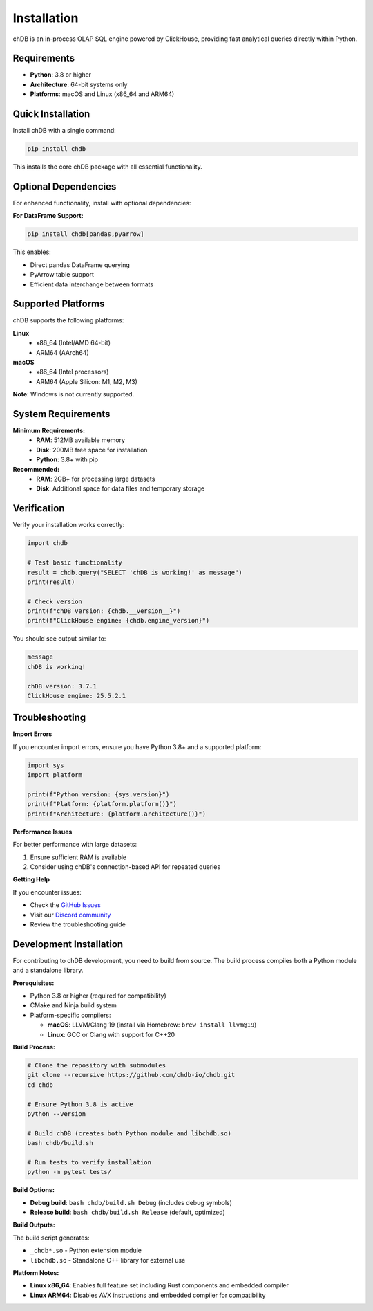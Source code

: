 Installation
============

chDB is an in-process OLAP SQL engine powered by ClickHouse, providing fast analytical queries directly within Python.

Requirements
------------

- **Python**: 3.8 or higher
- **Architecture**: 64-bit systems only
- **Platforms**: macOS and Linux (x86_64 and ARM64)

Quick Installation
------------------

Install chDB with a single command:

.. code-block:: bash

   pip install chdb

This installs the core chDB package with all essential functionality.

Optional Dependencies
---------------------

For enhanced functionality, install with optional dependencies:

**For DataFrame Support:**

.. code-block:: bash

   pip install chdb[pandas,pyarrow]

This enables:

- Direct pandas DataFrame querying
- PyArrow table support
- Efficient data interchange between formats

Supported Platforms
-------------------

chDB supports the following platforms:

**Linux**
  - x86_64 (Intel/AMD 64-bit)
  - ARM64 (AArch64)

**macOS**
  - x86_64 (Intel processors)
  - ARM64 (Apple Silicon: M1, M2, M3)

**Note**: Windows is not currently supported.

System Requirements
-------------------

**Minimum Requirements:**
  - **RAM**: 512MB available memory
  - **Disk**: 200MB free space for installation
  - **Python**: 3.8+ with pip

**Recommended:**
  - **RAM**: 2GB+ for processing large datasets
  - **Disk**: Additional space for data files and temporary storage

Verification
------------

Verify your installation works correctly:

.. code-block:: python

   import chdb
   
   # Test basic functionality
   result = chdb.query("SELECT 'chDB is working!' as message")
   print(result)
   
   # Check version
   print(f"chDB version: {chdb.__version__}")
   print(f"ClickHouse engine: {chdb.engine_version}")

You should see output similar to:

.. code-block:: text

   message
   chDB is working!
   
   chDB version: 3.7.1
   ClickHouse engine: 25.5.2.1

Troubleshooting
---------------

**Import Errors**

If you encounter import errors, ensure you have Python 3.8+ and a supported platform:

.. code-block:: python

   import sys
   import platform
   
   print(f"Python version: {sys.version}")
   print(f"Platform: {platform.platform()}")
   print(f"Architecture: {platform.architecture()}")

**Performance Issues**

For better performance with large datasets:

1. Ensure sufficient RAM is available
2. Consider using chDB's connection-based API for repeated queries

**Getting Help**

If you encounter issues:

- Check the `GitHub Issues <https://github.com/chdb-io/chdb/issues>`_
- Visit our `Discord community <https://discord.gg/D2Daa2fM5K>`_
- Review the troubleshooting guide

Development Installation
------------------------

For contributing to chDB development, you need to build from source. The build process compiles both a Python module and a standalone library.

**Prerequisites:**

- Python 3.8 or higher (required for compatibility)
- CMake and Ninja build system
- Platform-specific compilers:

  - **macOS**: LLVM/Clang 19 (install via Homebrew: ``brew install llvm@19``)
  - **Linux**: GCC or Clang with support for C++20

**Build Process:**

.. code-block:: bash

   # Clone the repository with submodules
   git clone --recursive https://github.com/chdb-io/chdb.git
   cd chdb
   
   # Ensure Python 3.8 is active
   python --version
   
   # Build chDB (creates both Python module and libchdb.so)
   bash chdb/build.sh

   # Run tests to verify installation
   python -m pytest tests/

**Build Options:**

- **Debug build**: ``bash chdb/build.sh Debug`` (includes debug symbols)
- **Release build**: ``bash chdb/build.sh Release`` (default, optimized)

**Build Outputs:**

The build script generates:

- ``_chdb*.so`` - Python extension module
- ``libchdb.so`` - Standalone C++ library for external use

**Platform Notes:**

- **Linux x86_64**: Enables full feature set including Rust components and embedded compiler
- **Linux ARM64**: Disables AVX instructions and embedded compiler for compatibility
